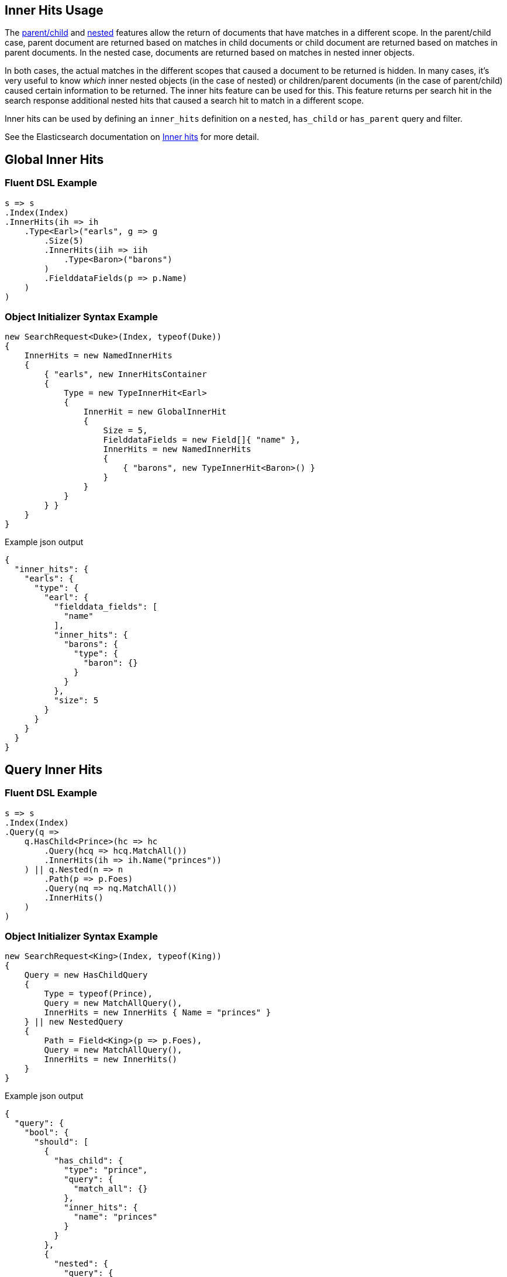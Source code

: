 :ref_current: https://www.elastic.co/guide/en/elasticsearch/reference/2.3

:github: https://github.com/elastic/elasticsearch-net

:nuget: https://www.nuget.org/packages

////
IMPORTANT NOTE
==============
This file has been generated from https://github.com/elastic/elasticsearch-net/tree/2.x/src/Tests/Search/Request/InnerHitsUsageTests.cs. 
If you wish to submit a PR for any spelling mistakes, typos or grammatical errors for this file,
please modify the original csharp file found at the link and submit the PR with that change. Thanks!
////

[[inner-hits-usage]]
== Inner Hits Usage

The {ref_current}/mapping-parent-field.html[parent/child] and {ref_current}/nested.html[nested] features allow the
return of documents that have matches in a different scope.
In the parent/child case, parent document are returned based on matches in child documents or child document
are returned based on matches in parent documents. In the nested case, documents are returned based on matches in nested inner objects.

In both cases, the actual matches in the different scopes that caused a document to be returned is hidden.
In many cases, it’s very useful to know _which_ inner nested objects (in the case of nested) or children/parent
documents (in the case of parent/child) caused certain information to be returned.
The inner hits feature can be used for this. This feature returns per search hit in the search response additional
nested hits that caused a search hit to match in a different scope.

Inner hits can be used by defining an `inner_hits` definition on a `nested`, `has_child` or `has_parent` query and filter.

See the Elasticsearch documentation on {ref_current}/search-request-inner-hits.html[Inner hits] for more detail.

[[global-inner-hits]]
[float]
== Global Inner Hits

=== Fluent DSL Example

[source,csharp]
----
s => s
.Index(Index)
.InnerHits(ih => ih
    .Type<Earl>("earls", g => g
        .Size(5)
        .InnerHits(iih => iih
            .Type<Baron>("barons")
        )
        .FielddataFields(p => p.Name)
    )
)
----

=== Object Initializer Syntax Example

[source,csharp]
----
new SearchRequest<Duke>(Index, typeof(Duke))
{
    InnerHits = new NamedInnerHits
    {
        { "earls", new InnerHitsContainer
        {
            Type = new TypeInnerHit<Earl>
            {
                InnerHit = new GlobalInnerHit
                {
                    Size = 5,
                    FielddataFields = new Field[]{ "name" },
                    InnerHits = new NamedInnerHits
                    {
                        { "barons", new TypeInnerHit<Baron>() }
                    }
                }
            }
        } }
    }
}
----

[source,javascript]
.Example json output
----
{
  "inner_hits": {
    "earls": {
      "type": {
        "earl": {
          "fielddata_fields": [
            "name"
          ],
          "inner_hits": {
            "barons": {
              "type": {
                "baron": {}
              }
            }
          },
          "size": 5
        }
      }
    }
  }
}
----

[[query-inner-hits]]
[float]
== Query Inner Hits

=== Fluent DSL Example

[source,csharp]
----
s => s
.Index(Index)
.Query(q =>
    q.HasChild<Prince>(hc => hc
        .Query(hcq => hcq.MatchAll())
        .InnerHits(ih => ih.Name("princes"))
    ) || q.Nested(n => n
        .Path(p => p.Foes)
        .Query(nq => nq.MatchAll())
        .InnerHits()
    )
)
----

=== Object Initializer Syntax Example

[source,csharp]
----
new SearchRequest<King>(Index, typeof(King))
{
    Query = new HasChildQuery
    {
        Type = typeof(Prince),
        Query = new MatchAllQuery(),
        InnerHits = new InnerHits { Name = "princes" }
    } || new NestedQuery
    {
        Path = Field<King>(p => p.Foes),
        Query = new MatchAllQuery(),
        InnerHits = new InnerHits()
    }
}
----

[source,javascript]
.Example json output
----
{
  "query": {
    "bool": {
      "should": [
        {
          "has_child": {
            "type": "prince",
            "query": {
              "match_all": {}
            },
            "inner_hits": {
              "name": "princes"
            }
          }
        },
        {
          "nested": {
            "query": {
              "match_all": {}
            },
            "path": "foes",
            "inner_hits": {}
          }
        }
      ]
    }
  }
}
----

